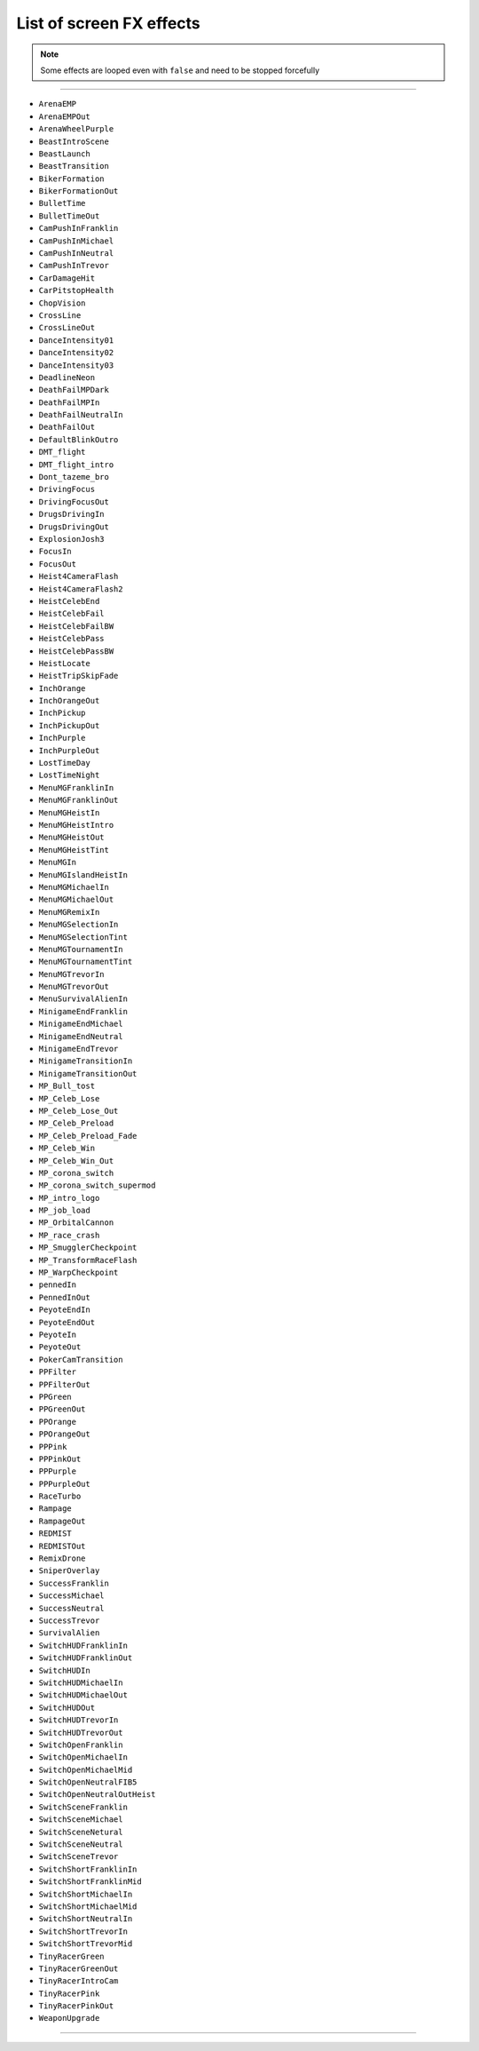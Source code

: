 List of screen FX effects
==========================

.. note::

  Some effects are looped even with ``false`` and need to be stopped forcefully

  .. code-block:: lua
    :linenos:

    rage.gameplay.start_screen_effect(effectName, 0, false)
    rage.gameplay.stop_screen_effect(effectName)

===================

* ``ArenaEMP``
* ``ArenaEMPOut``
* ``ArenaWheelPurple``
* ``BeastIntroScene``
* ``BeastLaunch``
* ``BeastTransition``
* ``BikerFormation``
* ``BikerFormationOut``
* ``BulletTime``
* ``BulletTimeOut``
* ``CamPushInFranklin``
* ``CamPushInMichael``
* ``CamPushInNeutral``
* ``CamPushInTrevor``
* ``CarDamageHit``
* ``CarPitstopHealth``
* ``ChopVision``
* ``CrossLine``
* ``CrossLineOut``
* ``DanceIntensity01``
* ``DanceIntensity02``
* ``DanceIntensity03``
* ``DeadlineNeon``
* ``DeathFailMPDark``
* ``DeathFailMPIn``
* ``DeathFailNeutralIn``
* ``DeathFailOut``
* ``DefaultBlinkOutro``
* ``DMT_flight``
* ``DMT_flight_intro``
* ``Dont_tazeme_bro``
* ``DrivingFocus``
* ``DrivingFocusOut``
* ``DrugsDrivingIn``
* ``DrugsDrivingOut``
* ``ExplosionJosh3``
* ``FocusIn``
* ``FocusOut``
* ``Heist4CameraFlash``
* ``Heist4CameraFlash2``
* ``HeistCelebEnd``
* ``HeistCelebFail``
* ``HeistCelebFailBW``
* ``HeistCelebPass``
* ``HeistCelebPassBW``
* ``HeistLocate``
* ``HeistTripSkipFade``
* ``InchOrange``
* ``InchOrangeOut``
* ``InchPickup``
* ``InchPickupOut``
* ``InchPurple``
* ``InchPurpleOut``
* ``LostTimeDay``
* ``LostTimeNight``
* ``MenuMGFranklinIn``
* ``MenuMGFranklinOut``
* ``MenuMGHeistIn``
* ``MenuMGHeistIntro``
* ``MenuMGHeistOut``
* ``MenuMGHeistTint``
* ``MenuMGIn``
* ``MenuMGIslandHeistIn``
* ``MenuMGMichaelIn``
* ``MenuMGMichaelOut``
* ``MenuMGRemixIn``
* ``MenuMGSelectionIn``
* ``MenuMGSelectionTint``
* ``MenuMGTournamentIn``
* ``MenuMGTournamentTint``
* ``MenuMGTrevorIn``
* ``MenuMGTrevorOut``
* ``MenuSurvivalAlienIn``
* ``MinigameEndFranklin``
* ``MinigameEndMichael``
* ``MinigameEndNeutral``
* ``MinigameEndTrevor``
* ``MinigameTransitionIn``
* ``MinigameTransitionOut``
* ``MP_Bull_tost``
* ``MP_Celeb_Lose``
* ``MP_Celeb_Lose_Out``
* ``MP_Celeb_Preload``
* ``MP_Celeb_Preload_Fade``
* ``MP_Celeb_Win``
* ``MP_Celeb_Win_Out``
* ``MP_corona_switch``
* ``MP_corona_switch_supermod``
* ``MP_intro_logo``
* ``MP_job_load``
* ``MP_OrbitalCannon``
* ``MP_race_crash``
* ``MP_SmugglerCheckpoint``
* ``MP_TransformRaceFlash``
* ``MP_WarpCheckpoint``
* ``pennedIn``
* ``PennedInOut``
* ``PeyoteEndIn``
* ``PeyoteEndOut``
* ``PeyoteIn``
* ``PeyoteOut``
* ``PokerCamTransition``
* ``PPFilter``
* ``PPFilterOut``
* ``PPGreen``
* ``PPGreenOut``
* ``PPOrange``
* ``PPOrangeOut``
* ``PPPink``
* ``PPPinkOut``
* ``PPPurple``
* ``PPPurpleOut``
* ``RaceTurbo``
* ``Rampage``
* ``RampageOut``
* ``REDMIST``
* ``REDMISTOut``
* ``RemixDrone``
* ``SniperOverlay``
* ``SuccessFranklin``
* ``SuccessMichael``
* ``SuccessNeutral``
* ``SuccessTrevor``
* ``SurvivalAlien``
* ``SwitchHUDFranklinIn``
* ``SwitchHUDFranklinOut``
* ``SwitchHUDIn``
* ``SwitchHUDMichaelIn``
* ``SwitchHUDMichaelOut``
* ``SwitchHUDOut``
* ``SwitchHUDTrevorIn``
* ``SwitchHUDTrevorOut``
* ``SwitchOpenFranklin``
* ``SwitchOpenMichaelIn``
* ``SwitchOpenMichaelMid``
* ``SwitchOpenNeutralFIB5``
* ``SwitchOpenNeutralOutHeist``
* ``SwitchSceneFranklin``
* ``SwitchSceneMichael``
* ``SwitchSceneNetural``
* ``SwitchSceneNeutral``
* ``SwitchSceneTrevor``
* ``SwitchShortFranklinIn``
* ``SwitchShortFranklinMid``
* ``SwitchShortMichaelIn``
* ``SwitchShortMichaelMid``
* ``SwitchShortNeutralIn``
* ``SwitchShortTrevorIn``
* ``SwitchShortTrevorMid``
* ``TinyRacerGreen``
* ``TinyRacerGreenOut``
* ``TinyRacerIntroCam``
* ``TinyRacerPink``
* ``TinyRacerPinkOut``
* ``WeaponUpgrade``

===================
